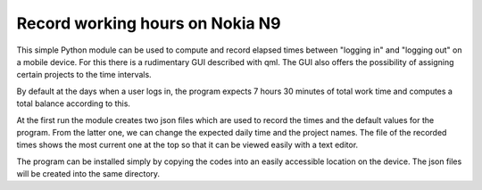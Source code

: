 Record working hours on Nokia N9
================================

This simple Python module can be used to compute and record elapsed
times between "logging in" and "logging out" on a mobile device. For
this there is a rudimentary GUI described with qml. The GUI also offers
the possibility of assigning certain projects to the time intervals.

By default at the days when a user logs in, the program expects 7
hours 30 minutes of total work time and computes a total
balance according to this.

At the first run the module creates two json files which are used to
record the times and the default values for the program. From the
latter one, we can change the expected daily time and the project
names. The file of the recorded times shows the most current one at
the top so that it can be viewed easily with a text editor.

The program can be installed simply by copying the codes into an
easily accessible location on the device. The json files will be
created into the same directory.
